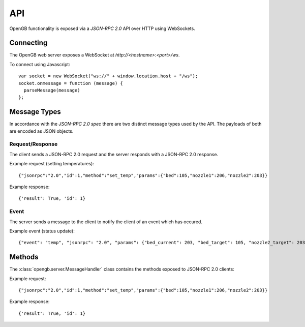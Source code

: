 .. _api:

API
---

OpenGB functionality is exposed via a `JSON-RPC 2.0` API over HTTP using WebSockets.


Connecting
^^^^^^^^^^

The OpenGB web server exposes a WebSocket at `http://<hostname>:<port>/ws`.

To connect using Javascript::

    var socket = new WebSocket("ws://" + window.location.host + "/ws");
    socket.onmessage = function (message) {
      parseMessage(message)
    };


Message Types
^^^^^^^^^^^^^

In accordance with the `JSON-RPC 2.0 spec` there are two distinct message types used by the API. The payloads of both are encoded as JSON objects.

Request/Response
================

The client sends a JSON-RPC 2.0 request and the server responds with a JSON-RPC 2.0 response.

Example request (setting temperatures): ::

    {"jsonrpc":"2.0","id":1,"method":"set_temp","params":{"bed":105,"nozzle1":206,"nozzle2":203}}

Example response: ::

    {'result': True, 'id': 1}

Event
=====

The server sends a message to the client to notify the client of an event which has occured.

Example event (status update): ::

    {"event": "temp", "jsonrpc": "2.0", "params": {"bed_current": 203, "bed_target": 105, "nozzle2_target": 203, "nozzle1_current": 104, "nozzle2_current": 108, "nozzle1_target": 206}}

Methods
^^^^^^^

The :class:`opengb.server.MessageHandler` class contains the methods exposed to JSON-RPC 2.0 clients:

.. automethod:: opengb.server.MessageHandler.set_temp

Example request: ::

    {"jsonrpc":"2.0","id":1,"method":"set_temp","params":{"bed":105,"nozzle1":206,"nozzle2":203}}

Example response: ::

    {'result': True, 'id': 1}

.. _`JSON-RPC 2.0`: http://www.jsonrpc.org
.. _`JSON-RPC 2.0 spec`: http://www.jsonrpc.org/specification

